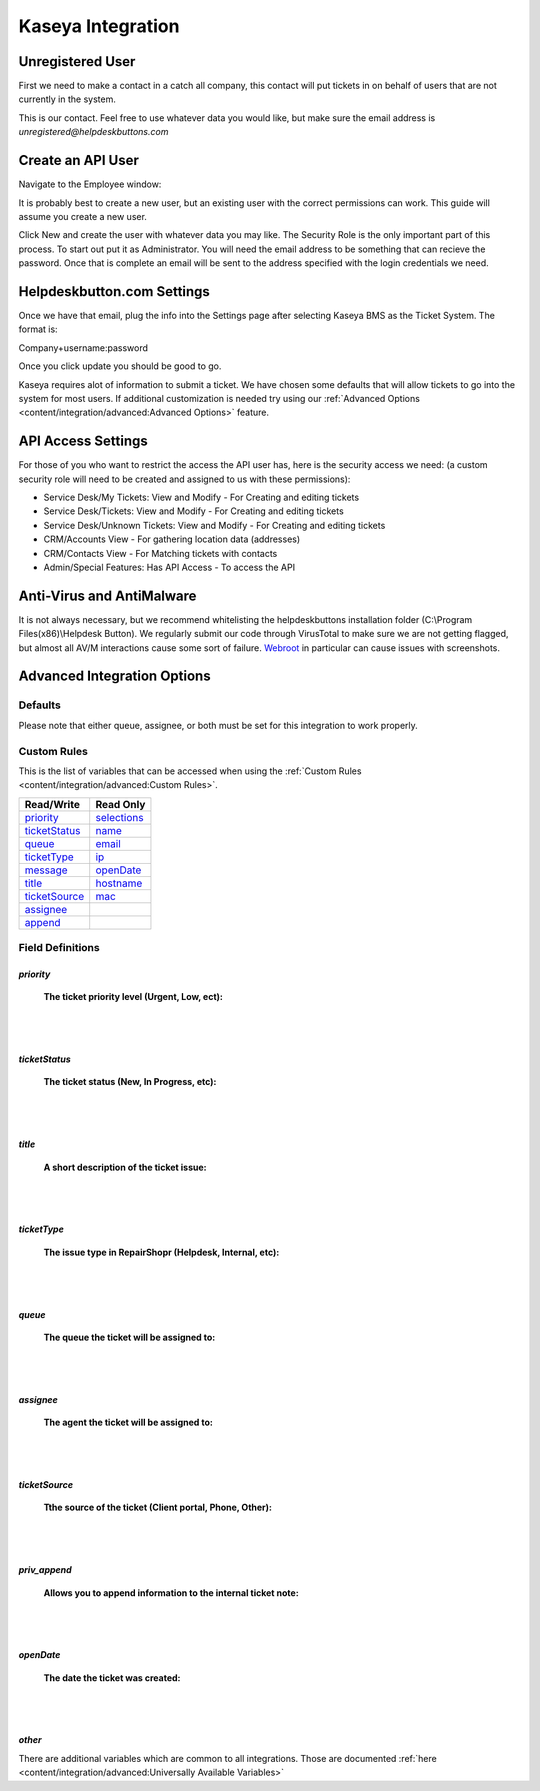 Kaseya Integration
================================

Unregistered User
-------------------

First we need to make a contact in a catch all company, this contact will put tickets in on behalf of users that are not currently in the system.

.. image:: images/ka-image0.png

This is our contact. Feel free to use whatever data you would like, but make sure the email address is *unregistered@helpdeskbuttons.com*

Create an API User
---------------------

Navigate to the Employee window:

.. image:: images/ka-image1.png


.. image:: images/ka-image2.png

It is probably best to create a new user, but an existing user with the correct permissions can work. This guide will assume you create a new user.

Click New and create the user with whatever data you may like. The Security Role is the only important part of this process. To start out put it as Administrator. You will need the email address to be something that can recieve the password. Once that is complete an email will be sent to the address specified with the login credentials we need.

Helpdeskbutton.com Settings
----------------------------

Once we have that email, plug the info into the Settings page after selecting Kaseya BMS as the Ticket System. The format is:

Company+username:password

Once you click update you should be good to go. 

Kaseya requires alot of information to submit a ticket. We have chosen some defaults that will allow tickets to go into the system for most users. If additional customization is needed try using our :ref:`Advanced Options <content/integration/advanced:Advanced Options>` feature.

API Access Settings
--------------------

For those of you who want to restrict the access the API user has, here is the security access we need: (a custom security role will need to be created and assigned to us with these permissions):

- Service Desk/My Tickets:		View and Modify - For Creating and editing tickets
- Service Desk/Tickets:			View and Modify	- For Creating and editing tickets
- Service Desk/Unknown Tickets:	View and Modify	- For Creating and editing tickets
- CRM/Accounts					View			- For gathering location data (addresses)
- CRM/Contacts					View			- For Matching tickets with contacts
- Admin/Special Features: Has API Access		- To access the API

Anti-Virus and AntiMalware
-----------------------------
It is not always necessary, but we recommend whitelisting the helpdeskbuttons installation folder (C:\\Program Files(x86)\\Helpdesk Button). We regularly submit our code through VirusTotal to make sure we are not getting flagged, but almost all AV/M interactions cause some sort of failure. `Webroot <https://docs.tier2tickets.com/content/general/firewall/#webroot>`_ in particular can cause issues with screenshots.

Advanced Integration Options
------------------------------

Defaults
^^^^^^^^^

Please note that either queue, assignee, or both must be set for this integration to work properly.

Custom Rules
^^^^^^^^^^^^^

This is the list of variables that can be accessed when using the :ref:`Custom Rules <content/integration/advanced:Custom Rules>`. 

+-----------------+---------------+
| Read/Write      | Read Only     |
+=================+===============+
| priority_       | selections_   |
+-----------------+---------------+
| ticketStatus_   | name_         |
+-----------------+---------------+
| queue_          | email_        |
+-----------------+---------------+
| ticketType_     | ip_           |
+-----------------+---------------+
| message_        | openDate_     |
+-----------------+---------------+
| title_          | hostname_     | 
+-----------------+---------------+
| ticketSource_   | mac_          | 
+-----------------+---------------+
| assignee_       |               | 
+-----------------+---------------+
| append_         |               | 
+-----------------+---------------+

.. _priority:  https://docs.tier2tickets.com/content/integration/kaseya/#id1
.. _ticketStatus:  https://docs.tier2tickets.com/content/integration/kaseya/#id2
.. _queue:  https://docs.tier2tickets.com/content/integration/kaseya/#id5
.. _ticketType:  https://docs.tier2tickets.com/content/integration/kaseya/#id4
.. _title:  https://docs.tier2tickets.com/content/integration/kaseya/#id3
.. _ticketSource:  https://docs.tier2tickets.com/content/integration/kaseya/#id7
.. _assignee:  https://docs.tier2tickets.com/content/integration/kaseya/#id6
.. _openDate:  https://docs.tier2tickets.com/content/integration/kaseya/#id8
.. _message:  https://docs.tier2tickets.com/content/integration/advanced/#message
.. _subject:  https://docs.tier2tickets.com/content/integration/advanced/#subject
.. _append:  https://docs.tier2tickets.com/content/integration/advanced/#append
.. _selections:  https://docs.tier2tickets.com/content/integration/advanced/#selections
.. _hostname:  https://docs.tier2tickets.com/content/integration/advanced/#hostname
.. _name:  https://docs.tier2tickets.com/content/integration/advanced/#name
.. _email:  https://docs.tier2tickets.com/content/integration/advanced/#email
.. _ip:  https://docs.tier2tickets.com/content/integration/advanced/#ip
.. _mac:  https://docs.tier2tickets.com/content/integration/advanced/#mac

Field Definitions
^^^^^^^^^^^^^^^^^

*priority*
""""""""""

	**The ticket priority level (Urgent, Low, ect):**

.. image:: images/ka-priority.png
   :target: https://docs.tier2tickets.com/_images/ka-priority.png

|
|

*ticketStatus*
""""""""""""""

	**The ticket status (New, In Progress, etc):**

.. image:: images/ka-ticketStatus.png
   :target: https://docs.tier2tickets.com/_images/ka-ticketStatus.png

|
|

*title*
"""""""

	**A short description of the ticket issue:**

.. image:: images/ka-title.png
   :target: https://docs.tier2tickets.com/_images/ka-title.png

|
|

*ticketType*
""""""""""""

	**The issue type  in RepairShopr (Helpdesk, Internal, etc):**

.. image:: images/ka-ticketType.png
   :target: https://docs.tier2tickets.com/_images/ka-ticketType.png

|
|

*queue*
"""""""

	**The queue the ticket will be assigned to:**

.. image:: images/ka-queue.png
   :target: https://docs.tier2tickets.com/_images/ka-queue.png

|
|

*assignee*
""""""""""

	**The agent the ticket will be assigned to:**

.. image:: images/ka-assignee.png
   :target: https://docs.tier2tickets.com/_images/ka-assignee.png

|
|

*ticketSource*
""""""""""""""

	**Tthe source of the ticket (Client portal, Phone, Other):**

.. image:: images/ka-ticketSource.png
   :target: https://docs.tier2tickets.com/_images/ka-ticketSource.png

|
|

*priv_append*
"""""""""""""

	**Allows you to append information to the internal ticket note:**

.. image:: images/ka-priv_append.png
   :target: https://docs.tier2tickets.com/_images/ka-priv_append.png

|
|

*openDate*
""""""""""

	**The date the ticket was created:**

.. image:: images/ka-openDate.png
   :target: https://docs.tier2tickets.com/_images/ka-openDate.png

|
|

*other*
"""""""

There are additional variables which are common to all integrations. Those are documented :ref:`here <content/integration/advanced:Universally Available Variables>`

